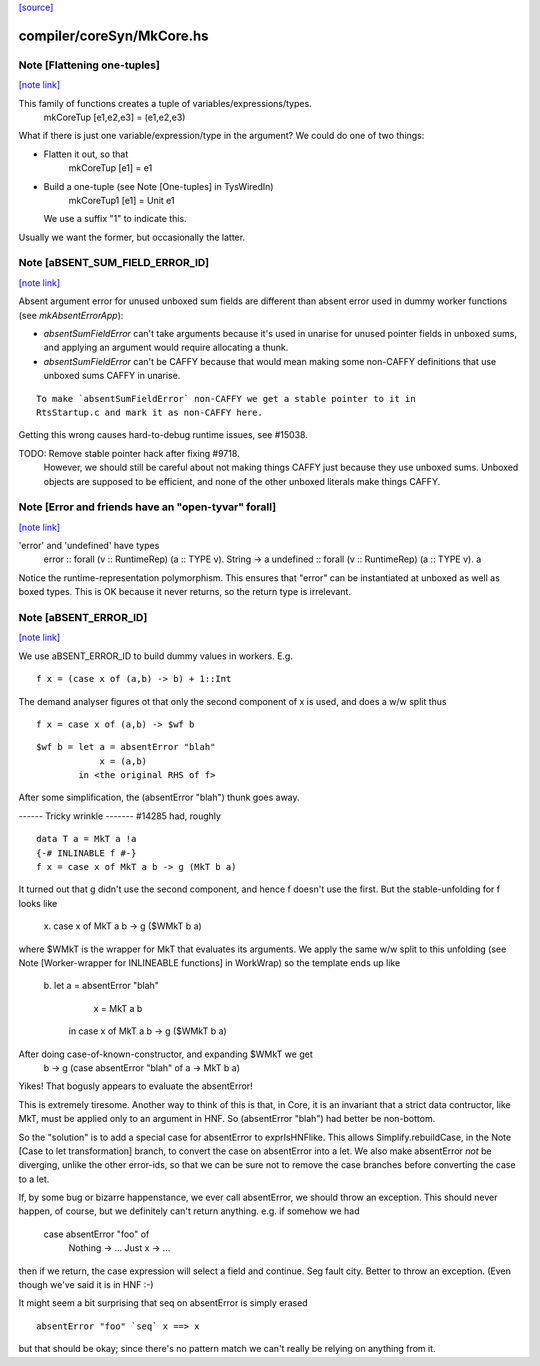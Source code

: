 `[source] <https://gitlab.haskell.org/ghc/ghc/tree/master/compiler/coreSyn/MkCore.hs>`_

compiler/coreSyn/MkCore.hs
==========================


Note [Flattening one-tuples]
~~~~~~~~~~~~~~~~~~~~~~~~~~~~

`[note link] <https://gitlab.haskell.org/ghc/ghc/tree/master/compiler/coreSyn/MkCore.hs#L325>`__

This family of functions creates a tuple of variables/expressions/types.
  mkCoreTup [e1,e2,e3] = (e1,e2,e3)
What if there is just one variable/expression/type in the argument?
We could do one of two things:

* Flatten it out, so that
    mkCoreTup [e1] = e1

* Build a one-tuple (see Note [One-tuples] in TysWiredIn)
    mkCoreTup1 [e1] = Unit e1
  We use a suffix "1" to indicate this.

Usually we want the former, but occasionally the latter.



Note [aBSENT_SUM_FIELD_ERROR_ID]
~~~~~~~~~~~~~~~~~~~~~~~~~~~~~~~~

`[note link] <https://gitlab.haskell.org/ghc/ghc/tree/master/compiler/coreSyn/MkCore.hs#L749>`__

Absent argument error for unused unboxed sum fields are different than absent
error used in dummy worker functions (see `mkAbsentErrorApp`):

- `absentSumFieldError` can't take arguments because it's used in unarise for
  unused pointer fields in unboxed sums, and applying an argument would
  require allocating a thunk.

- `absentSumFieldError` can't be CAFFY because that would mean making some
  non-CAFFY definitions that use unboxed sums CAFFY in unarise.

::

  To make `absentSumFieldError` non-CAFFY we get a stable pointer to it in
  RtsStartup.c and mark it as non-CAFFY here.

Getting this wrong causes hard-to-debug runtime issues, see #15038.

TODO: Remove stable pointer hack after fixing #9718.
      However, we should still be careful about not making things CAFFY just
      because they use unboxed sums. Unboxed objects are supposed to be
      efficient, and none of the other unboxed literals make things CAFFY.



Note [Error and friends have an "open-tyvar" forall]
~~~~~~~~~~~~~~~~~~~~~~~~~~~~~~~~~~~~~~~~~~~~~~~~~~~~

`[note link] <https://gitlab.haskell.org/ghc/ghc/tree/master/compiler/coreSyn/MkCore.hs#L809>`__

'error' and 'undefined' have types
        error     :: forall (v :: RuntimeRep) (a :: TYPE v). String -> a
        undefined :: forall (v :: RuntimeRep) (a :: TYPE v). a
Notice the runtime-representation polymorphism. This ensures that
"error" can be instantiated at unboxed as well as boxed types.
This is OK because it never returns, so the return type is irrelevant.



Note [aBSENT_ERROR_ID]
~~~~~~~~~~~~~~~~~~~~~~

`[note link] <https://gitlab.haskell.org/ghc/ghc/tree/master/compiler/coreSyn/MkCore.hs#L825>`__

We use aBSENT_ERROR_ID to build dummy values in workers.  E.g.

::

   f x = (case x of (a,b) -> b) + 1::Int

The demand analyser figures ot that only the second component of x is
used, and does a w/w split thus

::

   f x = case x of (a,b) -> $wf b

::

   $wf b = let a = absentError "blah"
               x = (a,b)
           in <the original RHS of f>

After some simplification, the (absentError "blah") thunk goes away.

------ Tricky wrinkle -------
#14285 had, roughly

::

   data T a = MkT a !a
   {-# INLINABLE f #-}
   f x = case x of MkT a b -> g (MkT b a)

It turned out that g didn't use the second component, and hence f doesn't use
the first.  But the stable-unfolding for f looks like
   \x. case x of MkT a b -> g ($WMkT b a)
where $WMkT is the wrapper for MkT that evaluates its arguments.  We
apply the same w/w split to this unfolding (see Note [Worker-wrapper
for INLINEABLE functions] in WorkWrap) so the template ends up like
   \b. let a = absentError "blah"
           x = MkT a b
        in case x of MkT a b -> g ($WMkT b a)

After doing case-of-known-constructor, and expanding $WMkT we get
   \b -> g (case absentError "blah" of a -> MkT b a)

Yikes!  That bogusly appears to evaluate the absentError!

This is extremely tiresome.  Another way to think of this is that, in
Core, it is an invariant that a strict data contructor, like MkT, must
be applied only to an argument in HNF. So (absentError "blah") had
better be non-bottom.

So the "solution" is to add a special case for absentError to exprIsHNFlike.
This allows Simplify.rebuildCase, in the Note [Case to let transformation]
branch, to convert the case on absentError into a let. We also make
absentError *not* be diverging, unlike the other error-ids, so that we
can be sure not to remove the case branches before converting the case to
a let.

If, by some bug or bizarre happenstance, we ever call absentError, we should
throw an exception.  This should never happen, of course, but we definitely
can't return anything.  e.g. if somehow we had
    case absentError "foo" of
       Nothing -> ...
       Just x  -> ...
then if we return, the case expression will select a field and continue.
Seg fault city. Better to throw an exception. (Even though we've said
it is in HNF :-)

It might seem a bit surprising that seq on absentError is simply erased

::

    absentError "foo" `seq` x ==> x

but that should be okay; since there's no pattern match we can't really
be relying on anything from it.

